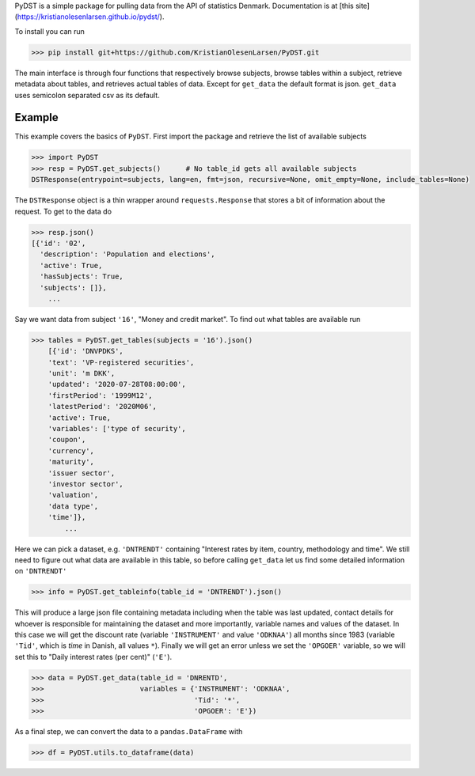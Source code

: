 PyDST is a simple package for pulling data from the API of statistics Denmark. Documentation is at [this site](https://kristianolesenlarsen.github.io/pydst/).

To install you can run 

>>> pip install git+https://github.com/KristianOlesenLarsen/PyDST.git

The main interface is through four functions that respectively browse subjects, browse tables within a subject, retrieve metadata about tables, and retrieves actual tables of data. Except for ``get_data`` the default format is json. ``get_data`` uses semicolon separated csv as its default.

Example
=======
This example covers the basics of ``PyDST``. First import the package and retrieve the list of available subjects


.. code-block:: python

    >>> import PyDST 
    >>> resp = PyDST.get_subjects()      # No table_id gets all available subjects
    DSTResponse(entrypoint=subjects, lang=en, fmt=json, recursive=None, omit_empty=None, include_tables=None)

The ``DSTResponse`` object is a thin wrapper around ``requests.Response`` that stores a bit of information about the request. To get to the data do

.. code-block:: python
    
    >>> resp.json()
    [{'id': '02',
      'description': 'Population and elections',
      'active': True,
      'hasSubjects': True,
      'subjects': []},
        ...

Say we want data from subject ``'16'``, "Money and credit market". To find out what tables are available run

.. code-block:: python

    >>> tables = PyDST.get_tables(subjects = '16').json()
        [{'id': 'DNVPDKS',
        'text': 'VP-registered securities',
        'unit': 'm DKK',
        'updated': '2020-07-28T08:00:00',
        'firstPeriod': '1999M12',
        'latestPeriod': '2020M06',
        'active': True,
        'variables': ['type of security',
        'coupon',
        'currency',
        'maturity',
        'issuer sector',
        'investor sector',
        'valuation',
        'data type',
        'time']},    
            ...

Here we can pick a dataset, e.g. ``'DNTRENDT'`` containing "Interest rates by item, country, methodology and time". We still need to figure out what data are available in this table, so before calling ``get_data`` let us find some detailed information on ``'DNTRENDT'``

.. code-block:: python

    >>> info = PyDST.get_tableinfo(table_id = 'DNTRENDT').json()

This will produce a large json file containing metadata including when the table was last updated, contact details for whoever is responsible for maintaining the dataset and more importantly, variable names and values of the dataset. In this case we will get the discount rate (variable ``'INSTRUMENT'`` and value ``'ODKNAA'``) all months since 1983 (variable ``'Tid'``, which is *time* in Danish, all values ``*``). Finally we will get an error unless we set the ``'OPGOER'`` variable, so we will set this to "Daily interest rates (per cent)" (``'E'``).

.. code-block:: python

    >>> data = PyDST.get_data(table_id = 'DNRENTD',
    >>>                       variables = {'INSTRUMENT': 'ODKNAA',
    >>>                                    'Tid': '*',
    >>>                                    'OPGOER': 'E'})

As a final step, we can convert the data to a ``pandas.DataFrame`` with

.. code-block:: python

    >>> df = PyDST.utils.to_dataframe(data)
